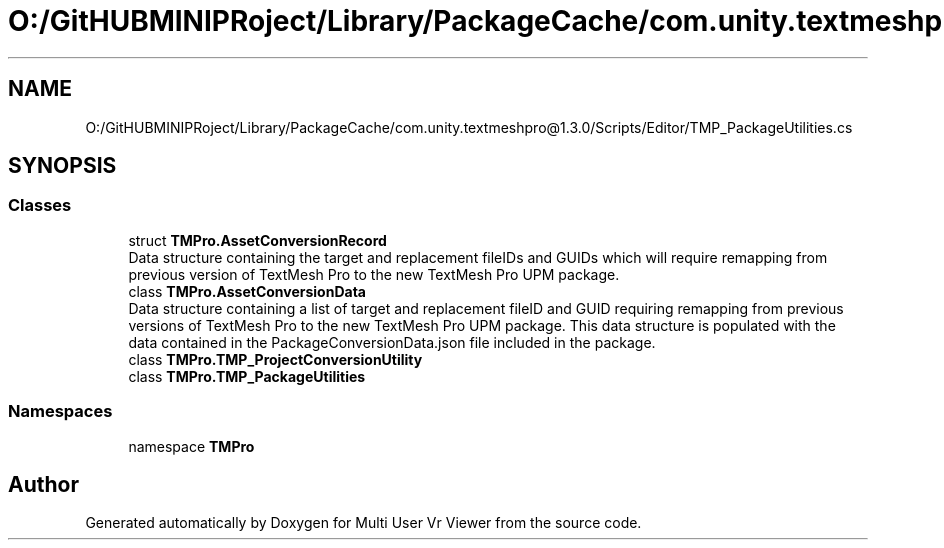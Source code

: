 .TH "O:/GitHUBMINIPRoject/Library/PackageCache/com.unity.textmeshpro@1.3.0/Scripts/Editor/TMP_PackageUtilities.cs" 3 "Sat Jul 20 2019" "Version https://github.com/Saurabhbagh/Multi-User-VR-Viewer--10th-July/" "Multi User Vr Viewer" \" -*- nroff -*-
.ad l
.nh
.SH NAME
O:/GitHUBMINIPRoject/Library/PackageCache/com.unity.textmeshpro@1.3.0/Scripts/Editor/TMP_PackageUtilities.cs
.SH SYNOPSIS
.br
.PP
.SS "Classes"

.in +1c
.ti -1c
.RI "struct \fBTMPro\&.AssetConversionRecord\fP"
.br
.RI "Data structure containing the target and replacement fileIDs and GUIDs which will require remapping from previous version of TextMesh Pro to the new TextMesh Pro UPM package\&. "
.ti -1c
.RI "class \fBTMPro\&.AssetConversionData\fP"
.br
.RI "Data structure containing a list of target and replacement fileID and GUID requiring remapping from previous versions of TextMesh Pro to the new TextMesh Pro UPM package\&. This data structure is populated with the data contained in the PackageConversionData\&.json file included in the package\&. "
.ti -1c
.RI "class \fBTMPro\&.TMP_ProjectConversionUtility\fP"
.br
.ti -1c
.RI "class \fBTMPro\&.TMP_PackageUtilities\fP"
.br
.in -1c
.SS "Namespaces"

.in +1c
.ti -1c
.RI "namespace \fBTMPro\fP"
.br
.in -1c
.SH "Author"
.PP 
Generated automatically by Doxygen for Multi User Vr Viewer from the source code\&.
